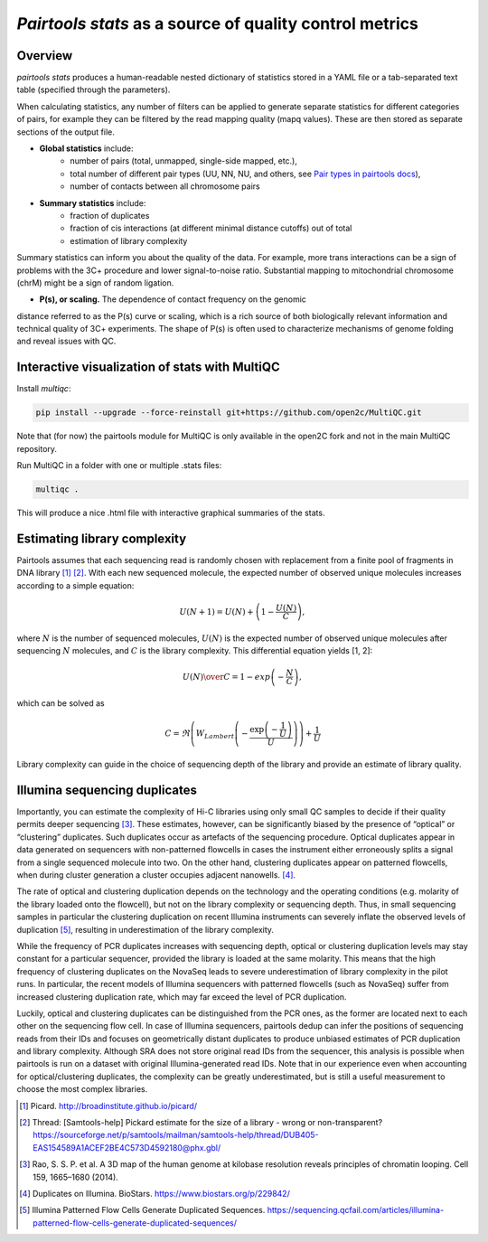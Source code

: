 `Pairtools stats` as a source of quality control metrics
===========================================

Overview
--------

`pairtools stats` produces a human-readable nested dictionary of statistics stored in
a YAML file or a tab-separated text table (specified through the parameters).

When calculating statistics, any number of filters can be applied to generate separate
statistics for different categories of pairs, for example they can be filtered by the
read mapping quality (mapq values). These are then stored as separate sections of the
output file.

- **Global statistics** include:
    - number of pairs (total, unmapped, single-side mapped, etc.),
    - total number of different pair types (UU, NN, NU, and others, see `Pair types in pairtools docs <https://pairtools.readthedocs.io/en/latest/formats.html#pair-types>`_),
    - number of contacts between all chromosome pairs

- **Summary statistics** include:
    - fraction of duplicates
    - fraction of cis interactions (at different minimal distance cutoffs) out of total
    - estimation of library complexity

Summary statistics can inform you about the quality of the data.
For example, more trans interactions can be a sign of problems with the 3C+ procedure and lower signal-to-noise ratio.
Substantial mapping to mitochondrial chromosome (chrM) might be a sign of random ligation.

- **P(s), or scaling.**  The dependence of contact frequency on the genomic
distance referred to as the P(s) curve or scaling, which is a rich source of both biologically relevant information and technical quality of 3C+ experiments.
The shape of P(s) is often used to characterize mechanisms of genome folding and reveal issues with QC.

Interactive visualization of stats with MultiQC
---------

Install `multiqc`:

.. code-block:: bash

    pip install --upgrade --force-reinstall git+https://github.com/open2c/MultiQC.git

Note that (for now) the pairtools module for MultiQC is only available in the open2C fork and not in the main MultiQC repository.

Run MultiQC in a folder with one or multiple .stats files:

.. code-block:: bash

    multiqc .


This will produce a nice .html file with interactive graphical summaries of the stats.


Estimating library complexity
----------------------------

Pairtools assumes that each sequencing read is randomly chosen with
replacement from a finite pool of fragments in DNA library [1]_ [2]_.
With each new sequenced molecule, the expected number of observed unique molecules
increases according to a simple equation:

.. math::

    U(N+1) = U(N) + \left(1 - \frac{U(N)}{C} \right),

where :math:`N` is the number of sequenced molecules, :math:`U(N)` is the expected number
of observed unique molecules after sequencing :math:`N` molecules, and :math:`C` is the library complexity.
This differential equation yields [1, 2]:

.. math::
    
    {U(N) \over C} = 1 - exp\left( - \frac{N}{C} \right),

which can be solved as

.. math::

    C = \Re \left( W_{Lambert} \left( - \frac{ \exp\left( - \frac{1}{U} \right) } {U} \right) \right) + \frac{1}{U}

Library complexity can guide in the choice of sequencing depth of the library
and provide an estimate of library quality.


Illumina sequencing duplicates
-----------------

Importantly, you can estimate the complexity of Hi-C libraries using only small QC
samples to decide if their quality permits deeper sequencing [3]_.
These estimates, however, can be significantly biased by the presence of “optical” or
“clustering” duplicates. Such duplicates occur as artefacts of the sequencing procedure.
Optical duplicates appear in data generated on sequencers with non-patterned flowcells in
cases the instrument either erroneously splits a signal from a single sequenced molecule
into two. On the other hand, clustering duplicates appear on patterned flowcells, when
during cluster generation a cluster occupies adjacent nanowells. [4]_.

The rate of optical and clustering duplication depends on the technology and the operating
conditions (e.g. molarity of the library loaded onto the flowcell), but not on the
library complexity or sequencing depth. Thus, in small sequencing samples in particular
the clustering duplication on recent Illumina instruments can severely inflate the
observed levels of duplication [5]_, resulting in underestimation of the library complexity.

While the frequency of PCR duplicates increases with sequencing depth,
optical or clustering duplication levels may stay constant for a particular sequencer,
provided the library is loaded at the same molarity. This means that the high frequency of
clustering duplicates on the NovaSeq leads to severe underestimation of library complexity
in the pilot runs. In particular, the recent models of Illumina sequencers with patterned
flowcells (such as NovaSeq) suffer from increased clustering duplication rate, which may
far exceed the level of PCR duplication.

Luckily, optical and clustering duplicates can be distinguished from the PCR ones,
as the former are located next to each other on the sequencing flow cell.
In case of Illumina sequencers, pairtools dedup can infer the positions of sequencing
reads from their IDs and focuses on geometrically distant duplicates to produce unbiased
estimates of PCR duplication and library complexity.  Although SRA does not store original
read IDs from the sequencer, this analysis is possible when pairtools is run on a dataset
with original Illumina-generated read IDs.
Note that in our experience even when accounting for optical/clustering duplicates, the
complexity can be greatly underestimated, but is still a useful measurement to choose the
most complex libraries.


.. [1] Picard. http://broadinstitute.github.io/picard/

.. [2] Thread: [Samtools-help] Pickard estimate for the size of a library - wrong or non-transparent? https://sourceforge.net/p/samtools/mailman/samtools-help/thread/DUB405-EAS154589A1ACEF2BE4C573D4592180@phx.gbl/

.. [3] Rao, S. S. P. et al. A 3D map of the human genome at kilobase resolution reveals principles of chromatin looping. Cell 159, 1665–1680 (2014).

.. [4] Duplicates on Illumina. BioStars. https://www.biostars.org/p/229842/
.. [5] Illumina Patterned Flow Cells Generate Duplicated Sequences. https://sequencing.qcfail.com/articles/illumina-patterned-flow-cells-generate-duplicated-sequences/